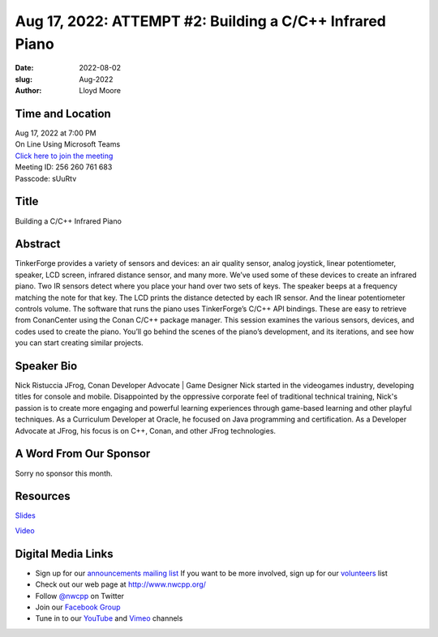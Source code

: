 Aug 17, 2022: ATTEMPT #2: Building a C/C++ Infrared Piano
##################################################################################

:date: 2022-08-02
:slug: Aug-2022
:author: Lloyd Moore

Time and Location
~~~~~~~~~~~~~~~~~
| Aug 17, 2022 at 7:00 PM
| On Line Using Microsoft Teams
| `Click here to join the meeting <https://teams.microsoft.com/l/meetup-join/19%3ameeting_YjRhNTQ3NTQtYjU2OC00YmY5LTlkMmYtZDQ3N2U1MmQ5ZGM3%40thread.v2/0?context=%7b%22Tid%22%3a%22fd66e145-f04c-469d-a568-c58090f00b63%22%2c%22Oid%22%3a%2281b13566-99fa-4534-a06e-662365d4f0d9%22%7d>`_
| Meeting ID: 256 260 761 683
| Passcode: sUuRtv

Title
~~~~~
Building a C/C++ Infrared Piano

Abstract
~~~~~~~~~
TinkerForge provides a variety of sensors and devices: an air quality sensor, analog joystick, linear potentiometer, speaker, LCD screen, infrared distance sensor, and many more. We’ve used some of these devices to create an infrared piano. Two IR sensors detect where you place your hand over two sets of keys. The speaker beeps at a frequency matching the note for that key. The LCD prints the distance detected by each IR sensor. And the linear potentiometer controls volume. The software that runs the piano uses TinkerForge’s C/C++ API bindings. These are easy to retrieve from ConanCenter using the Conan C/C++ package manager. This session examines the various sensors, devices, and codes used to create the piano. You’ll go behind the scenes of the piano’s development, and its iterations, and see how you can start creating similar projects.

Speaker Bio
~~~~~~~~~~~
Nick Ristuccia
JFrog, Conan Developer Advocate | Game Designer
Nick started in the videogames industry, developing titles for console and mobile. Disappointed by the oppressive corporate feel of traditional technical training, Nick's passion is to create more engaging and powerful learning experiences through game-based learning and other playful techniques. As a Curriculum Developer at Oracle, he focused on Java programming and certification. As a Developer Advocate at JFrog, his focus is on C++, Conan, and other JFrog technologies.

A Word From Our Sponsor
~~~~~~~~~~~~~~~~~~~~~~~
Sorry no sponsor this month.

Resources
~~~~~~~~~
`Slides <https://jfrog.co/NWCppUG>`_

`Video <https://youtu.be/cJ9V6ePpihY>`_

Digital Media Links
~~~~~~~~~~~~~~~~~~~
* Sign up for our `announcements mailing list <http://groups.google.com/group/NwcppAnnounce>`_ If you want to be more involved, sign up for our `volunteers <http://groups.google.com/group/nwcpp-volunteers>`_ list
* Check out our web page at http://www.nwcpp.org/
* Follow `@nwcpp <http://twitter.com/nwcpp>`_ on Twitter
* Join our `Facebook Group <https://www.facebook.com/groups/344125680930/>`_
* Tune in to our `YouTube <http://www.youtube.com/user/NWCPP>`_ and `Vimeo <https://vimeo.com/nwcpp>`_ channels
